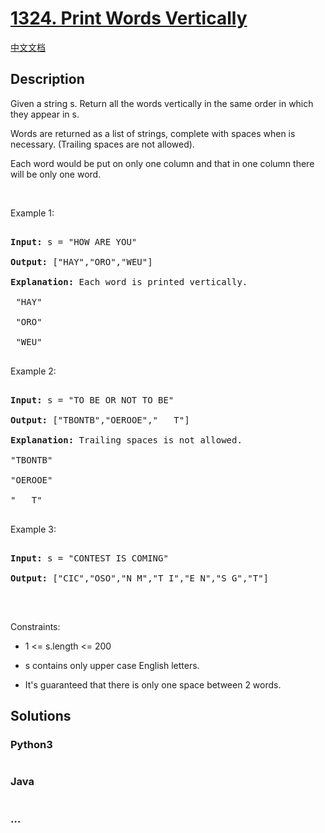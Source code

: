* [[https://leetcode.com/problems/print-words-vertically][1324. Print
Words Vertically]]
  :PROPERTIES:
  :CUSTOM_ID: print-words-vertically
  :END:
[[./solution/1300-1399/1324.Print Words Vertically/README.org][中文文档]]

** Description
   :PROPERTIES:
   :CUSTOM_ID: description
   :END:

#+begin_html
  <p>
#+end_html

Given a string s. Return all the words vertically in the same order in
which they appear in s.

Words are returned as a list of strings, complete with spaces when is
necessary. (Trailing spaces are not allowed).

Each word would be put on only one column and that in one column there
will be only one word.

#+begin_html
  </p>
#+end_html

#+begin_html
  <p>
#+end_html

 

#+begin_html
  </p>
#+end_html

#+begin_html
  <p>
#+end_html

Example 1:

#+begin_html
  </p>
#+end_html

#+begin_html
  <pre>

  <strong>Input:</strong> s = &quot;HOW ARE YOU&quot;

  <strong>Output:</strong> [&quot;HAY&quot;,&quot;ORO&quot;,&quot;WEU&quot;]

  <strong>Explanation: </strong>Each word is printed vertically. 

   &quot;HAY&quot;

  &nbsp;&quot;ORO&quot;

  &nbsp;&quot;WEU&quot;

  </pre>
#+end_html

#+begin_html
  <p>
#+end_html

Example 2:

#+begin_html
  </p>
#+end_html

#+begin_html
  <pre>

  <strong>Input:</strong> s = &quot;TO BE OR NOT TO BE&quot;

  <strong>Output:</strong> [&quot;TBONTB&quot;,&quot;OEROOE&quot;,&quot;   T&quot;]

  <strong>Explanation: </strong>Trailing spaces is not allowed. 

  &quot;TBONTB&quot;

  &quot;OEROOE&quot;

  &quot;   T&quot;

  </pre>
#+end_html

#+begin_html
  <p>
#+end_html

Example 3:

#+begin_html
  </p>
#+end_html

#+begin_html
  <pre>

  <strong>Input:</strong> s = &quot;CONTEST IS COMING&quot;

  <strong>Output:</strong> [&quot;CIC&quot;,&quot;OSO&quot;,&quot;N M&quot;,&quot;T I&quot;,&quot;E N&quot;,&quot;S G&quot;,&quot;T&quot;]

  </pre>
#+end_html

#+begin_html
  <p>
#+end_html

 

#+begin_html
  </p>
#+end_html

#+begin_html
  <p>
#+end_html

Constraints:

#+begin_html
  </p>
#+end_html

#+begin_html
  <ul>
#+end_html

#+begin_html
  <li>
#+end_html

1 <= s.length <= 200

#+begin_html
  </li>
#+end_html

#+begin_html
  <li>
#+end_html

s contains only upper case English letters.

#+begin_html
  </li>
#+end_html

#+begin_html
  <li>
#+end_html

It's guaranteed that there is only one space between 2 words.

#+begin_html
  </li>
#+end_html

#+begin_html
  </ul>
#+end_html

** Solutions
   :PROPERTIES:
   :CUSTOM_ID: solutions
   :END:

#+begin_html
  <!-- tabs:start -->
#+end_html

*** *Python3*
    :PROPERTIES:
    :CUSTOM_ID: python3
    :END:
#+begin_src python
#+end_src

*** *Java*
    :PROPERTIES:
    :CUSTOM_ID: java
    :END:
#+begin_src java
#+end_src

*** *...*
    :PROPERTIES:
    :CUSTOM_ID: section
    :END:
#+begin_example
#+end_example

#+begin_html
  <!-- tabs:end -->
#+end_html
